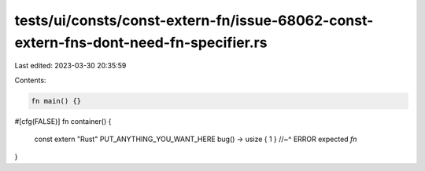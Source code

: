 tests/ui/consts/const-extern-fn/issue-68062-const-extern-fns-dont-need-fn-specifier.rs
======================================================================================

Last edited: 2023-03-30 20:35:59

Contents:

.. code-block:: rs

    fn main() {}

#[cfg(FALSE)]
fn container() {
    const extern "Rust" PUT_ANYTHING_YOU_WANT_HERE bug() -> usize { 1 }
    //~^ ERROR expected `fn`
}


